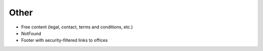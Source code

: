 =====
Other
=====

- Free content (legal, contact, terms and conditions, etc.)

- NotFound

- Footer with security-filtered links to offices

